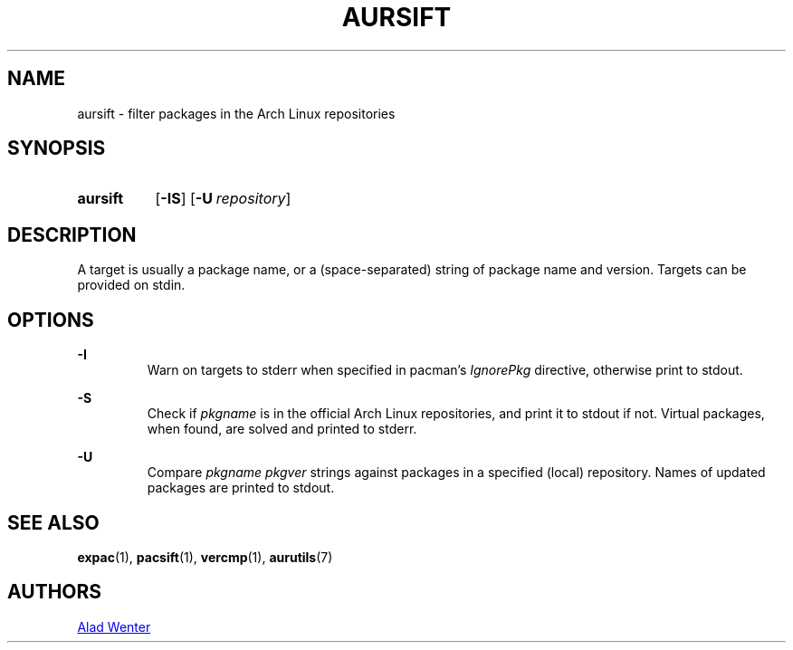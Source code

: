 .TH AURSIFT 1 2016-03-30 AURUTILS
.SH NAME
aursift \- filter packages in the Arch Linux repositories

.SH SYNOPSIS
.SY aursift
.OP \-IS
.OP \-U repository
.YS

.SH DESCRIPTION
A target is usually a package name, or a (space-separated) string of
package name and version. Targets can be provided on stdin.

.SH OPTIONS
.B \-I
.RS
Warn on targets to stderr when specified in pacman's \fIIgnorePkg \fR
directive, otherwise print to stdout.
.RE

.B \-S
.RS
Check if \fIpkgname \fRis in the official Arch Linux repositories, and
print it to stdout if not. Virtual packages, when found, are solved
and printed to stderr.
.RE

.B \-U
.RS
Compare \fIpkgname pkgver \fR strings against packages in a specified
(local) repository. Names of updated packages are printed to stdout.
.RE

.SH SEE ALSO
.BR expac (1),
.BR pacsift (1),
.BR vercmp (1),
.BR aurutils (7)

.SH AUTHORS
.MT https://github.com/AladW
Alad Wenter
.ME

.\" vim: set textwidth=72:
